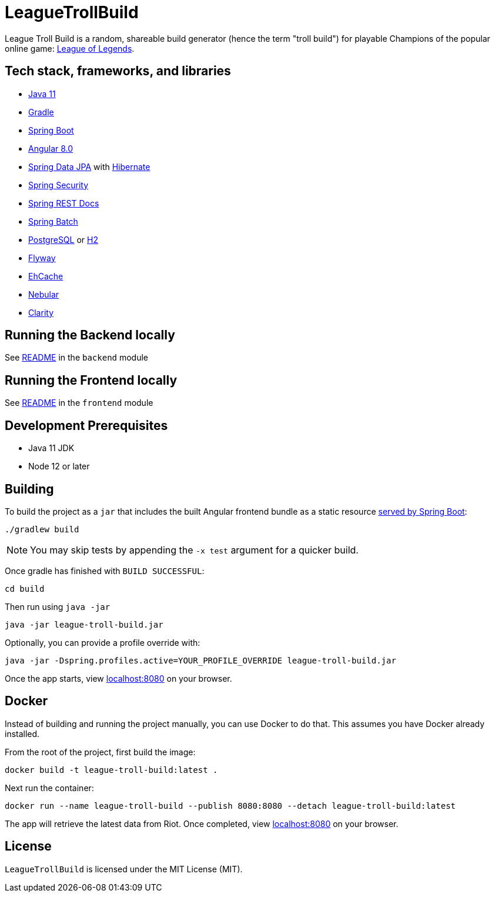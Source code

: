 = LeagueTrollBuild

League Troll Build is a random, shareable build generator (hence the term "troll build") for playable Champions of
the popular online game: http://leagueoflegends.com/[League of Legends].

== Tech stack, frameworks, and libraries
* https://openjdk.java.net/projects/jdk/11/[Java 11]
* https://github.com/gradle/gradle[Gradle]
* https://github.com/spring-projects/spring-boot[Spring Boot]
* https://github.com/angular/angular[Angular 8.0]
* https://github.com/spring-projects/spring-data-jpa[Spring Data JPA] with https://github.com/hibernate/hibernate-orm[Hibernate]
* https://github.com/spring-projects/spring-security[Spring Security]
* https://github.com/spring-projects/spring-restdocs[Spring REST Docs]
* https://github.com/spring-projects/spring-batch[Spring Batch]
* http://www.postgresql.org/[PostgreSQL] or https://github.com/h2database/h2database[H2]
* https://github.com/flyway/flyway[Flyway]
* https://github.com/ehcache[EhCache]
* https://github.com/akveo/nebular/[Nebular]
* https://github.com/vmware/clarity/[Clarity]

== Running the Backend locally
See https://github.com/drumonii/LeagueTrollBuild/tree/master/backend[README] in the `backend` module

== Running the Frontend locally
See https://github.com/drumonii/LeagueTrollBuild/tree/master/frontend[README] in the `frontend` module

== Development Prerequisites
* Java 11 JDK
* Node 12 or later

== Building
To build the project as a `jar` that includes the built Angular frontend bundle as a static resource
https://docs.spring.io/spring-boot/docs/current/reference/htmlsingle/#boot-features-spring-mvc-static-content[served by Spring Boot]:

  ./gradlew build

NOTE: You may skip tests by appending the `-x test` argument for a quicker build.

Once gradle has finished with `BUILD SUCCESSFUL`:

  cd build

Then run using `java -jar`

  java -jar league-troll-build.jar

Optionally, you can provide a profile override with:

  java -jar -Dspring.profiles.active=YOUR_PROFILE_OVERRIDE league-troll-build.jar

Once the app starts, view http://localhost:8080[localhost:8080] on your browser.

== Docker
Instead of building and running the project manually, you can use Docker to do that. This assumes you have Docker already installed.

From the root of the project, first build the image:

  docker build -t league-troll-build:latest .

Next run the container:

  docker run --name league-troll-build --publish 8080:8080 --detach league-troll-build:latest

The app will retrieve the latest data from Riot. Once completed, view http://localhost:8080[localhost:8080] on your browser.

== License
`LeagueTrollBuild` is licensed under the MIT License (MIT).
